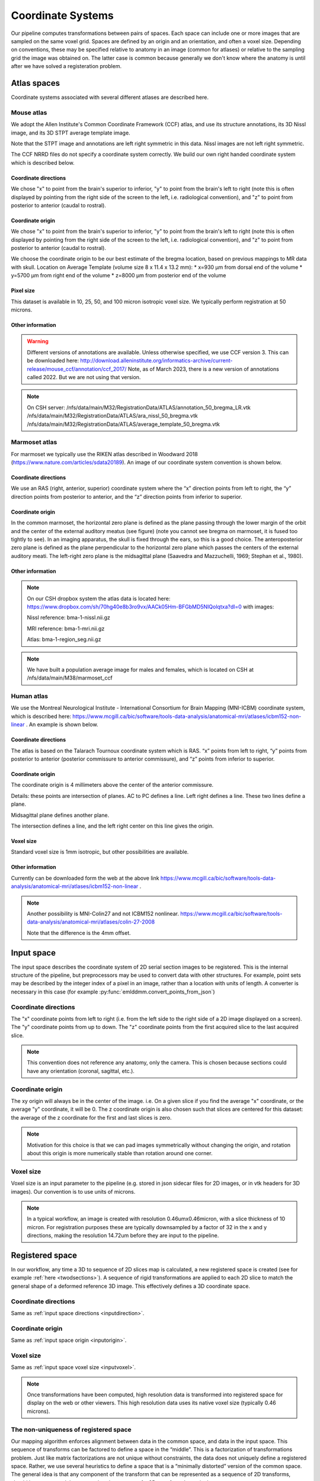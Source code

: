Coordinate Systems
==================

Our pipeline computes transformations between pairs of spaces.  Each space can include one or more images that are sampled on the same voxel grid.  Spaces are defined by an origin and an orientation, and often a voxel size.  Depending on conventions, these may be specified relative to anatomy in an image (common for atlases) or relative to the sampling grid the image was obtained on.  The latter case is common because generally we don't know where the anatomy is until after we have solved a registeration problem.


Atlas spaces
------------
Coordinate systems associated with several different atlases are described here.


Mouse atlas
^^^^^^^^^^^
We adopt the Allen Institute's Common Coordinate Framework (CCF) atlas, and use its structure annotations, its 3D Nissl image, and its 3D STPT average template image. 
 
Note that the STPT image and annotations are left right symmetric in this data.  Nissl images are not left right symmetric.

The CCF NRRD files do not specify a coordinate system correctly.  We build our own right handed coordinate system which is described below.


.. image:: mouse_coords.png
   :width: 400
  

Coordinate directions
"""""""""""""""""""""

We chose "x" to point from the brain's superior to inferior, "y" to point from the brain's left to right (note this is often displayed by pointing from the right side of the screen to the left, i.e. radiological convention), and "z" to point from posterior to anterior (caudal to rostral).

Coordinate origin
"""""""""""""""""

We chose "x" to point from the brain's superior to inferior, "y" to point from the brain's left to right (note this is often displayed by pointing from the right side of the screen to the left, i.e. radiological convention), and "z" to point from posterior to anterior (caudal to rostral).


We choose the coordinate origin to be our best estimate of the bregma location, based on previous mappings to MR data with skull.  Location on Average Template (volume size 8 x 11.4 x 13.2 mm):
* x=930 µm from dorsal end of the volume
* y=5700 µm from right end of the volume
* z=8000 µm from posterior end of the volume

Pixel size
""""""""""
This dataset is available in 10, 25, 50, and 100 micron isotropic voxel size.  We typically perform registration at 50 microns.


Other information
"""""""""""""""""
.. warning::
   Different versions of annotations are available.  Unless otherwise specified, we use CCF version 3.  This can be downloaded here: http://download.alleninstitute.org/informatics-archive/current-release/mouse_ccf/annotation/ccf_2017/ Note, as of March 2023, there is a new version of annotations called 2022. But we are not using that version.

.. note::
   On CSH server: /nfs/data/main/M32/RegistrationData/ATLAS/annotation_50_bregma_LR.vtk
   /nfs/data/main/M32/RegistrationData/ATLAS/ara_nissl_50_bregma.vtk
   /nfs/data/main/M32/RegistrationData/ATLAS/average_template_50_bregma.vtk




Marmoset atlas
^^^^^^^^^^^^^^

For marmoset we typically use the RIKEN atlas described in Woodward 2018 (https://www.nature.com/articles/sdata20189).  An image of our coordinate system convention is shown below.


.. image:: marmoset_coords.png
   :width: 400



.. image:: marmoset_coords_2.png
   :width: 400   
  

Coordinate directions
"""""""""""""""""""""
We use an RAS (right, anterior, superior) coordinate system where the “x” direction points from left to right, the “y” direction points from posterior to anterior, and the “z” direction points from inferior to superior.


Coordinate origin
"""""""""""""""""
In the common marmoset, the horizontal zero plane is defined as the plane passing through the lower margin of the orbit and the center of the external auditory meatus (see figure) (note you cannot see bregma on marmoset, it is fused too tightly to see). In an imaging apparatus, the skull is fixed through the ears, so this is a good choice. The anteroposterior zero plane is defined as the plane perpendicular to the horizontal zero plane which passes the centers of the external auditory meati. The left-right zero plane is the midsagittal plane (Saavedra and Mazzuchelli, 1969; Stephan et al., 1980).


Other information
"""""""""""""""""
.. note::

   On our CSH dropbox system the atlas data is located here: https://www.dropbox.com/sh/70hg40e8b3ro9vx/AACk05Hm-BFGbMD5NIQolqtxa?dl=0
   with images:
   
   Nissl reference: bma-1-nissl.nii.gz
   
   MRI reference: bma-1-mri.nii.gz
   
   Atlas: bma-1-region_seg.nii.gz
   
   
   
.. note::
   We have built a population average image for males and females, which is located on CSH at /nfs/data/main/M38/marmoset_ccf

Human atlas
^^^^^^^^^^^


We use the Montreal Neurological Institute - International Consortium for Brain Mapping (MNI-ICBM) coordinate system, which is described here: https://www.mcgill.ca/bic/software/tools-data-analysis/anatomical-mri/atlases/icbm152-non-linear .  An example is shown below.


.. image:: marmoset_coords_2.png
   :width: 400   


Coordinate directions
"""""""""""""""""""""
The atlas is based on the Talarach Tournoux coordinate system which is RAS.  “x” points from left to right, “y” points from posterior to anterior (posterior commissure to anterior commissure), and “z” points from inferior to superior.


Coordinate origin
"""""""""""""""""

The coordinate origin is 4 millimeters above the center of the anterior commissure.

Details: these points are intersection of planes.  AC to PC defines a line. Left right defines a line. These two lines define a plane.

Midsagittal plane defines another plane.

The intersection defines a line, and the left right center on this line gives the origin.

Voxel size
""""""""""

Standard voxel size is 1mm isotropic, but other possibilities are available.


Other information
"""""""""""""""""
Currently can be downloaded form the web at the above link https://www.mcgill.ca/bic/software/tools-data-analysis/anatomical-mri/atlases/icbm152-non-linear .


.. note::
   Another possibility is MNI-Colin27 and not ICBM152 nonlinear.
   https://www.mcgill.ca/bic/software/tools-data-analysis/anatomical-mri/atlases/colin-27-2008

   Note that the difference is the 4mm offset.


Input space
-----------

The input space describes the coordinate system of 2D serial section images to be registered.  This is the internal structure of the pipeline, but preprocessors may be used to convert data with other structures.  For example, point sets may be described by the integer index of a pixel in an image, rather than a location with units of length.  A converter is necessary in this case (for example :py:func:`emlddmm.convert_points_from_json`)

.. _inputdirection:
Coordinate directions
^^^^^^^^^^^^^^^^^^^^^
The "x" coordinate points from left to right (i.e. from the left side to the right side of a 2D image displayed on a screen).  The "y" coordinate points from up to down.  The "z" coordinate points from the first acquired slice to the last acquired slice.

.. note::
   This convention does not reference any anatomy, only the camera. This is chosen because sections could have any orientation (coronal, sagittal, etc.). 



.. _inputorigin:
Coordinate origin
^^^^^^^^^^^^^^^^^


The xy origin will always be in the center of the image.  i.e. On a given slice if you find the average "x" coordinate, or the average "y" coordinate, it will be 0.  The z coordinate origin is also chosen such that slices are centered for this dataset: the average of the z coordinate for the first and last slices is zero.  


.. note::
   Motivation for this choice is that we can pad images symmetrically without changing the origin, and rotation about this origin is more numerically stable than rotation around one corner.


.. _inputvoxel:
Voxel size
^^^^^^^^^^

Voxel size is an input parameter to the pipeline (e.g. stored in json sidecar files for 2D images, or in vtk headers for 3D images).  Our convention is to use units of microns.

.. note::
   In a typical workflow, an image is created with resolution 0.46umx0.46micron, with a slice thickness of 10 micron.  For registration purposes these are typically downsampled by a factor of 32 in the x and y directions, making the resolution 14.72um before they are input to the pipeline.



Registered space
----------------

In our workflow, any time a 3D to sequence of 2D slices map is calculated, a new registered space is created (see for example :ref:`here <twodsections>`).  A sequence of rigid transformations are applied to each 2D slice to match the general shape of a deformed reference 3D image.  This effectively defines a 3D coordinate space. 

Coordinate directions
^^^^^^^^^^^^^^^^^^^^^
Same as :ref:`input space directions <inputdirection>`.


Coordinate origin
^^^^^^^^^^^^^^^^^
Same as :ref:`input space origin <inputorigin>`. 


Voxel size
^^^^^^^^^^

Same as :ref:`input space voxel size <inputvoxel>`.  

.. note::
   Once transformations have been computed, high resolution data is transformed into registered space for display on the web or other viewers.  This high resolution data uses its native voxel size (typically 0.46 microns).



.. _nonuniqueness:
The non-uniqueness of registered space
^^^^^^^^^^^^^^^^^^^^^^^^^^^^^^^^^^^^^^
Our mapping algorithm enforces alignment between data in the common space, and data in the input space.  This sequence of transforms can be factored to define a space in the “middle”. This is a factorization of transformations problem.  Just like matrix factorizations are not unique without constraints, the data does not uniquely define a registered space.  Rather, we use several heuristics to define a space that is a “minimally distorted” version of the common space.  The general idea is that any component of the transform that can be represented as a sequence of 2D transforms, should be represented that way, rather than as part of a 3D transform.  In particular

* We want no translation in the xy direction of the 3D affine transformation. (this is enforced by our pipeline)
* We want no shear perpendicular to the z axis in the 3D transformation. (this can be enforced by chosing to limit the affine transformation to rigid, or rigid plus scale)
* After applying our affine transform we want the up vector to still point up, when projected into the slice plane. (implemented with the :code:`up_vector` parameter in :py:func:`emlddmm.emlddmm`)


Other information
^^^^^^^^^^^^^^^^^

While registered space uses the same coordinate system conventions as input space, the set of voxel locations images should be sampled on is likely to be different.  One example occurs when our atlas has its origin at the bregma point on the skull, but our input data has its origin in the center of the brain tissue.  Due to our factorization conventions described :ref:`above<nonuniqueness>`, tissue in registered space will no longer be centered at the origin.  

In a typical situation, our input histology is sectioned in either the coronal, sagittal, or transverse plane, and we map it to a well characterized atlas.  In these situations, the origin in xy for the registered space can be interpretted with respect to the atlas origin, and will correspond to the origin for two of the 3 axes in the atlas.    We enumerate sevaral cases below and provide some information explicitly.


Mouse with coronal sections
"""""""""""""""""""""""""""
Using our `Mouse atlas`_, and a coronally sectioned dataset in `Input space`_, input space x corresponds to the right left axis, and input space y corresponds to the dorsal ventral axis.

Therefore, the x=0 point in registered space corresponds to the anatomy at the y=0 point in the atlas, and the y=0 point in registered space corresponds to the anatomy at the x=0 point in the atlas.

When reconstructing imaging data in this space we chose a set of sample points for voxels that will cover the anatomy.  Therefore, we sample x starting at -5695.0 um, ending at 5695.06, and using 24762 samples equally spaced by 0.46 microns.  Similarly, we sample y starting at -870.0 um, ending at 7120.2 um, and using 17371 samples equally spaced by 0.46 microns.

This convention allows us to convert between spatial locations and pixel indices (row=i,col=j, starting at 0), using the follow formulas:

.. math::
   i &= \text{round}[(y - (-870.0))/0.46]\\   
   j &= \text{round}[(x - (-5695.0))/0.46]\\
   y &= 0.46 i + (-870.0)\\
   x &= 0.46 j + (-5695.0)

Mouse with sagittal sections
""""""""""""""""""""""""""""
Using our `Mouse atlas`_, and a sagittaly sectioned dataset in `Input space`_, input space x corresponds to the anterior posterior axis (note the nose will be on the left), and input space y corresponds to the dorsal ventral axis.

Therefore, the x=0 point in registered space corresponds to the anatomy at the z=0 point in the atlas, and the y=0 point in registered space corresponds to the anatomy at the x=0 point in the atlas.

When reconstructing imaging data in this space we chose a set of sample points for voxels that will cover the anatomy.  Therefore, we sample x starting at -7970.0 um, ending at 5220.04, and using 28675 samples equally spaced by 0.46 microns.  Similarly, we sample y starting at -870.0 um, ending at 7120.2 um, and using 17371 samples equally spaced by 0.46 microns.

This convention allows us to convert between spatial locations and pixel indices (row=i,col=j, starting at 0), using the follow formulas:

.. math::
   i &= \text{round}[(y - (-870.0))/0.46]\\   
   j &= \text{round}[(x - (-7970.0))/0.46]\\
   y &= 0.46 i + (-870.0)\\
   x &= 0.46 j + (-7970.0)
   
   
   
Mouse with transverse sections
""""""""""""""""""""""""""""""
Using our `Mouse atlas`_, and a transverse sectioned dataset in `Input space`_, input space x corresponds to the anterior posterior axis (CHECK!), and input space y corresponds to the right left axis.


Therefore, the x=0 point in registered space corresponds to the anatomy at the z=0 point in the atlas, and the y=0 point in registered space corresponds to the anatomy at the y=0 point in the atlas.

When reconstructing imaging data in this space we chose a set of sample points for voxels that will cover the anatomy.  Therefore, we sample x starting at -7970.0 um, ending at 5220.04, and using 28675 samples equally spaced by 0.46 microns.  Similarly, we sample y starting at -5695.0 um, ending at 5695.09 um, and using 24762 samples equally spaced by 0.46 microns.

This convention allows us to convert between spatial locations and pixel indices (row=i,col=j, starting at 0), using the follow formulas:

.. math::
   i &= \text{round}[(y - (-5695.0))/0.46]\\   
   j &= \text{round}[(x - (-7970.0))/0.46]\\
   y &= 0.46 i + (-5695.0)\\
   x &= 0.46 j + (-7970.0)
   
   
   

